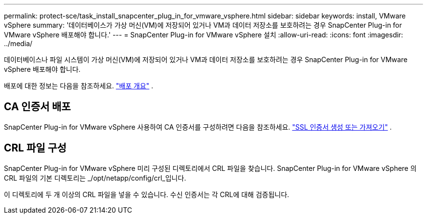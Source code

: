 ---
permalink: protect-sce/task_install_snapcenter_plug_in_for_vmware_vsphere.html 
sidebar: sidebar 
keywords: install, VMware vSphere 
summary: '데이터베이스가 가상 머신(VM)에 저장되어 있거나 VM과 데이터 저장소를 보호하려는 경우 SnapCenter Plug-in for VMware vSphere 배포해야 합니다.' 
---
= SnapCenter Plug-in for VMware vSphere 설치
:allow-uri-read: 
:icons: font
:imagesdir: ../media/


[role="lead"]
데이터베이스나 파일 시스템이 가상 머신(VM)에 저장되어 있거나 VM과 데이터 저장소를 보호하려는 경우 SnapCenter Plug-in for VMware vSphere 배포해야 합니다.

배포에 대한 정보는 다음을 참조하세요. https://docs.netapp.com/us-en/sc-plugin-vmware-vsphere/scpivs44_get_started_overview.html["배포 개요"^] .



== CA 인증서 배포

SnapCenter Plug-in for VMware vSphere 사용하여 CA 인증서를 구성하려면 다음을 참조하세요. https://kb.netapp.com/Advice_and_Troubleshooting/Data_Protection_and_Security/SnapCenter/How_to_create_and_or_import_an_SSL_certificate_to_SnapCenter_Plug-in_for_VMware_vSphere_(SCV)["SSL 인증서 생성 또는 가져오기"^] .



== CRL 파일 구성

SnapCenter Plug-in for VMware vSphere 미리 구성된 디렉토리에서 CRL 파일을 찾습니다.  SnapCenter Plug-in for VMware vSphere 의 CRL 파일의 기본 디렉토리는 _/opt/netapp/config/crl_입니다.

이 디렉토리에 두 개 이상의 CRL 파일을 넣을 수 있습니다.  수신 인증서는 각 CRL에 대해 검증됩니다.
